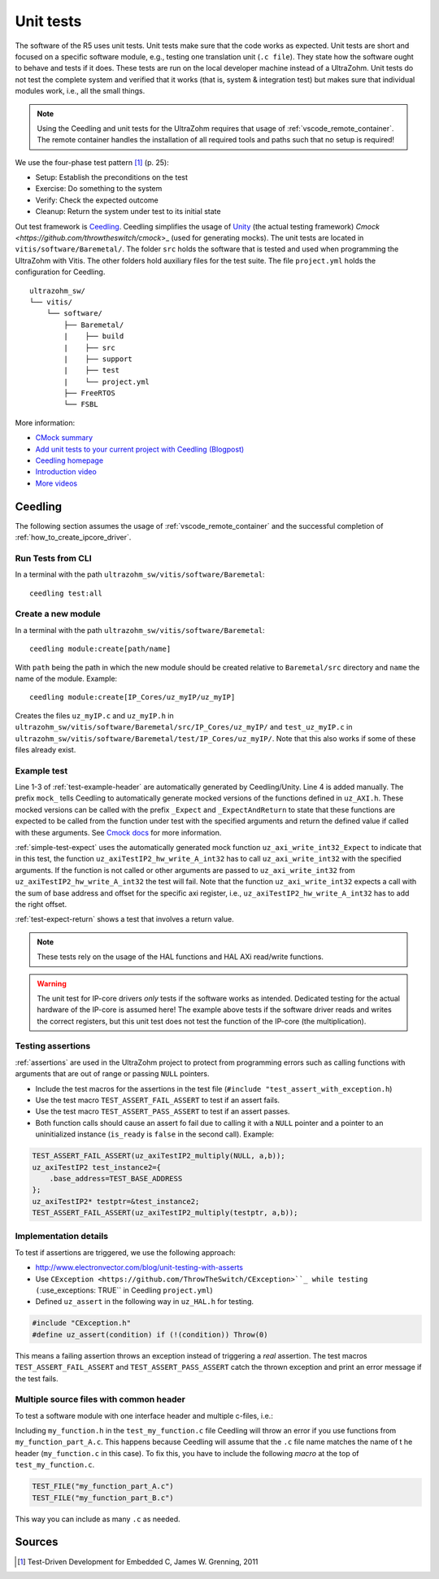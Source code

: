 .. _unit_tests:

==========
Unit tests
==========

The software of the R5 uses unit tests.
Unit tests make sure that the code works as expected.
Unit tests are short and focused on a specific software module, e.g., testing one translation unit (``.c file``).
They state how the software ought to behave and tests if it does.
These tests are run on the local developer machine instead of a UltraZohm.
Unit tests do not test the complete system and verified that it works (that is, system & integration test) but makes sure that individual modules work, i.e., all the small things.

.. note:: Using the Ceedling and unit tests for the UltraZohm requires that usage of :ref:`vscode_remote_container`. The remote container handles the installation of all required tools and paths such that no setup is required!

We use the four-phase test pattern [#TDD]_ (p. 25):

- Setup: Establish the preconditions on the test
- Exercise: Do something to the system
- Verify: Check the expected outcome
- Cleanup: Return the system under test to its initial state

Out test framework is `Ceedling <https://github.com/ThrowTheSwitch/Ceedling>`_.
Ceedling simplifies the usage of `Unity <https://github.com/throwtheswitch/unity>`_ (the actual testing framework) `Cmock <https://github.com/throwtheswitch/cmock`>_ (used for generating mocks).
The unit tests are located in ``vitis/software/Baremetal/``.
The folder ``src`` holds the software that is tested and used when programming the UltraZohm with Vitis.
The other folders hold auxiliary files for the test suite.
The file ``project.yml`` holds the configuration for Ceedling.

::

    ultrazohm_sw/
    └── vitis/
        └── software/
            ├── Baremetal/
            |    ├── build
            |    ├── src
            |    ├── support
            |    ├── test
            |    └── project.yml
            ├── FreeRTOS
            └── FSBL

More information:

- `CMock summary <https://github.com/ThrowTheSwitch/CMock/blob/master/docs/CMock_Summary.md>`_
- `Add unit tests to your current project with Ceedling (Blogpost) <http://www.electronvector.com/blog/add-unit-tests-to-your-current-project-with-ceedling>`_
- `Ceedling homepage <http://www.throwtheswitch.org/ceedling>`_
- `Introduction video <http://www.electronvector.com/blog/getting-started-with-ceedling-creating-a-new-project0>`_
- `More videos <https://vimeo.com/user27428789>`_

Ceedling
========

The following section assumes the usage of :ref:`vscode_remote_container` and the successful completion of :ref:`how_to_create_ipcore_driver`.

Run Tests from CLI
------------------

In a terminal with the path ``ultrazohm_sw/vitis/software/Baremetal``:

::

  ceedling test:all

Create a new module
-------------------

In a terminal with the path ``ultrazohm_sw/vitis/software/Baremetal``:

::

  ceedling module:create[path/name]

With ``path`` being the path in which the new module should be created relative to ``Baremetal/src`` directory and ``name`` the name of the module.
Example: 

::

  ceedling module:create[IP_Cores/uz_myIP/uz_myIP]

Creates the files ``uz_myIP.c`` and ``uz_myIP.h`` in ``ultrazohm_sw/vitis/software/Baremetal/src/IP_Cores/uz_myIP/`` and ``test_uz_myIP.c`` in ``ultrazohm_sw/vitis/software/Baremetal/test/IP_Cores/uz_myIP/``.
Note that this also works if some of these files already exist.

Example test
------------

Line 1-3 of :ref:`test-example-header` are automatically generated by Ceedling/Unity.
Line 4 is added manually.
The prefix ``mock_`` tells Ceedling to automatically generate mocked versions of the functions defined in ``uz_AXI.h``.
These mocked versions can be called with the prefix ``_Expect`` and ``_ExpectAndReturn`` to state that these functions are expected to be called from the function under test with the specified arguments and return the defined value if called with these arguments.
See `Cmock docs <https://github.com/ThrowTheSwitch/CMock/blob/master/docs/CMock_Summary.md>`_ for more information.

.. code-block:: c
   :linenos:
   :name: test-example-header
   :caption: Include section of test
   
   #include "unity.h"
   #include <stdint.h>
   #include "uz_axiTestIP2_hw.h"
   #include "mock_uz_AXI.h"
   #define base_address 0x0000000F

:ref:`simple-test-expect` uses the automatically generated mock function ``uz_axi_write_int32_Expect`` to indicate that in this test, the function ``uz_axiTestIP2_hw_write_A_int32`` has to call ``uz_axi_write_int32`` with the specified arguments. If the function is not called or other arguments are passed to ``uz_axi_write_int32`` from ``uz_axiTestIP2_hw_write_A_int32`` the test will fail.
Note that the function ``uz_axi_write_int32`` expects a call with the sum of base address and offset for the specific axi register, i.e., ``uz_axiTestIP2_hw_write_A_int32`` has to add the right offset.

.. code-block:: c
    :linenos:
    :name: simple-test-expect
    :caption: Simple test with expected call

    void test_uz_axiTestIP2_hw_write_to_A_int32(void)
    {
        int a=10;
        uz_axi_write_int32_Expect(base_address+A_int32_Data_uz_axi_testIP, a);
        uz_axiTestIP2_hw_write_A_int32(base_address,a);
    }

:ref:`test-expect-return` shows a test that involves a return value. 

.. code-block:: c
   :linenos:
   :name: test-expect-return
   :caption: Test with readback and ASSERT_EQUAL
    
   void test_uz_axiTestIP2_hw_read_C_int32(void)
   {
       int a=20;
       int b=-10;
       uz_axi_read_int32_ExpectAndReturn(base_address+C_int32_Data_uz_axi_testIP,a*b);
       int c=uz_axiTestIP2_hw_read_C_int32(base_address);
       TEST_ASSERT_EQUAL_INT(a*b,c);
   }

.. note:: These tests rely on the usage of the HAL functions and HAL AXi read/write functions.

.. warning:: The unit test for IP-core drivers *only* tests if the software works as intended. Dedicated testing for the actual hardware of the IP-core is assumed here! The example above tests if the software driver reads and writes the correct registers, but this unit test does not test the function of the IP-core (the multiplication). 


Testing assertions
------------------

:ref:`assertions` are used in the UltraZohm project to protect from programming errors such as calling functions with arguments that are out of range or passing ``NULL`` pointers.

- Include the test macros for the assertions in the test file (``#include "test_assert_with_exception.h``)
- Use the test macro ``TEST_ASSERT_FAIL_ASSERT`` to test if an assert fails.
- Use the test macro ``TEST_ASSERT_PASS_ASSERT`` to test if an assert passes.
- Both function calls should cause an assert fo fail due to calling it with a ``NULL`` pointer and a pointer to an uninitialized instance (``is_ready`` is ``false`` in the second call). Example:

.. code-block:: c

   TEST_ASSERT_FAIL_ASSERT(uz_axiTestIP2_multiply(NULL, a,b));
   uz_axiTestIP2 test_instance2={
       .base_address=TEST_BASE_ADDRESS  
   };
   uz_axiTestIP2* testptr=&test_instance2;
   TEST_ASSERT_FAIL_ASSERT(uz_axiTestIP2_multiply(testptr, a,b));

Implementation details
----------------------

To test if assertions are triggered, we use the following approach:

- http://www.electronvector.com/blog/unit-testing-with-asserts
- Use ``CException <https://github.com/ThrowTheSwitch/CException>``_ while testing (``:use_exceptions: TRUE`` in Ceedling ``project.yml``)
- Defined ``uz_assert`` in the following way in ``uz_HAL.h`` for testing.

.. code-block:: c

   #include "CException.h"
   #define uz_assert(condition) if (!(condition)) Throw(0)

This means a failing assertion throws an exception instead of triggering a *real* assertion.
The test macros ``TEST_ASSERT_FAIL_ASSERT`` and ``TEST_ASSERT_PASS_ASSERT`` catch the thrown exception and print an error message if the test fails.


Multiple source files with common header
----------------------------------------

To test a software module with one interface header and multiple c-files, i.e.:

.. code-block:: c
   :caption: ``my_function.h``

   void do_something_A(void);
   void do_something_B(void);

.. code-block:: c
   :caption: ``my_function_part_A.c``

   #include my_function.h
   void do_something_A(void){
   // do something A
   }

.. code-block:: c
   :caption: ``my_function_part_B.c``

   #include my_function.h
   void do_something_B(void){
   // do something B
   }

Including ``my_function.h`` in the ``test_my_function.c`` file Ceedling will throw an error if you use functions from ``my_function_part_A.c``.
This happens because Ceedling will assume that the ``.c`` file name matches the name of t he header (``my_function.c`` in this case).
To fix this, you have to include the following *macro* at the top of ``test_my_function.c``.

.. code-block:: c

    TEST_FILE("my_function_part_A.c")
    TEST_FILE("my_function_part_B.c")

This way you can include as many ``.c`` as needed.
    
Sources
=======

.. [#TDD] Test-Driven Development for Embedded C, James W. Grenning, 2011
